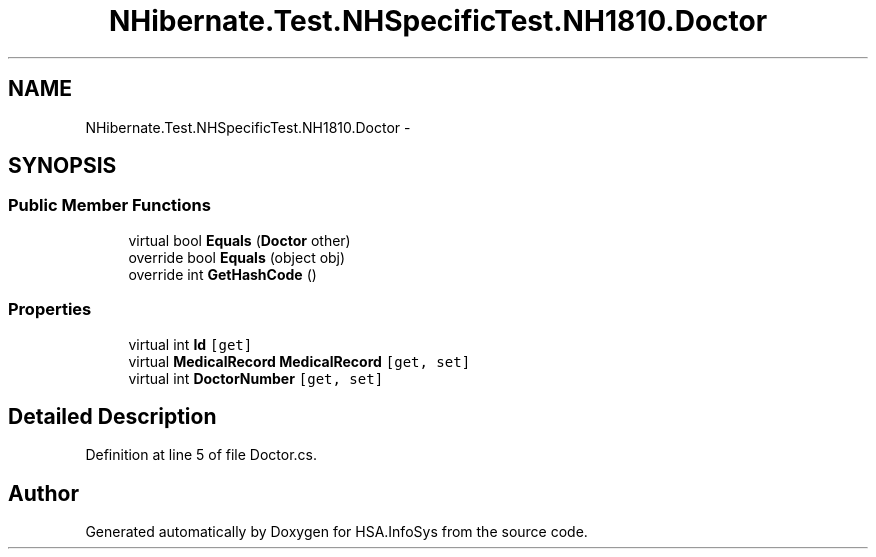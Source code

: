 .TH "NHibernate.Test.NHSpecificTest.NH1810.Doctor" 3 "Fri Jul 5 2013" "Version 1.0" "HSA.InfoSys" \" -*- nroff -*-
.ad l
.nh
.SH NAME
NHibernate.Test.NHSpecificTest.NH1810.Doctor \- 
.SH SYNOPSIS
.br
.PP
.SS "Public Member Functions"

.in +1c
.ti -1c
.RI "virtual bool \fBEquals\fP (\fBDoctor\fP other)"
.br
.ti -1c
.RI "override bool \fBEquals\fP (object obj)"
.br
.ti -1c
.RI "override int \fBGetHashCode\fP ()"
.br
.in -1c
.SS "Properties"

.in +1c
.ti -1c
.RI "virtual int \fBId\fP\fC [get]\fP"
.br
.ti -1c
.RI "virtual \fBMedicalRecord\fP \fBMedicalRecord\fP\fC [get, set]\fP"
.br
.ti -1c
.RI "virtual int \fBDoctorNumber\fP\fC [get, set]\fP"
.br
.in -1c
.SH "Detailed Description"
.PP 
Definition at line 5 of file Doctor\&.cs\&.

.SH "Author"
.PP 
Generated automatically by Doxygen for HSA\&.InfoSys from the source code\&.
